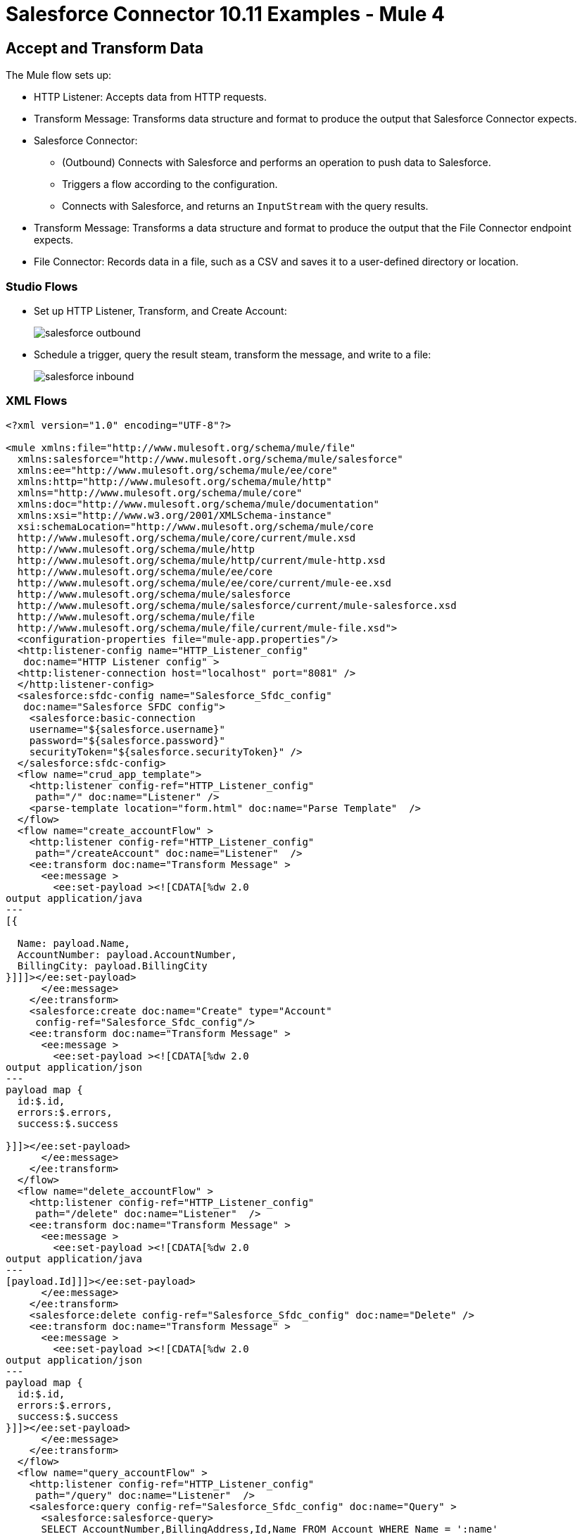 = Salesforce Connector 10.11 Examples - Mule 4

[[accandtrans]]
== Accept and Transform Data

The Mule flow sets up:

* HTTP Listener: Accepts data from HTTP requests.
* Transform Message: Transforms data structure and format to produce the output that Salesforce Connector expects.
* Salesforce Connector:
+
** (Outbound) Connects with Salesforce and performs an operation to push data to Salesforce.
** Triggers a flow according to the configuration.
** Connects with Salesforce, and returns an `InputStream` with the query results.
* Transform Message: Transforms a data structure and format to produce the output that the File Connector endpoint expects.
* File Connector: Records data in a file, such as a CSV and saves it to a user-defined directory or location.

=== Studio Flows

* Set up HTTP Listener, Transform, and Create Account:
+
image::salesforce-outbound.png[]
+
* Schedule a trigger, query the result steam, transform the message, and write to a file:
+
image::salesforce-inbound.png[]

=== XML Flows

[source,xml,linenums]
----
<?xml version="1.0" encoding="UTF-8"?>

<mule xmlns:file="http://www.mulesoft.org/schema/mule/file"
  xmlns:salesforce="http://www.mulesoft.org/schema/mule/salesforce"
  xmlns:ee="http://www.mulesoft.org/schema/mule/ee/core"
  xmlns:http="http://www.mulesoft.org/schema/mule/http"
  xmlns="http://www.mulesoft.org/schema/mule/core"
  xmlns:doc="http://www.mulesoft.org/schema/mule/documentation"
  xmlns:xsi="http://www.w3.org/2001/XMLSchema-instance"
  xsi:schemaLocation="http://www.mulesoft.org/schema/mule/core
  http://www.mulesoft.org/schema/mule/core/current/mule.xsd
  http://www.mulesoft.org/schema/mule/http
  http://www.mulesoft.org/schema/mule/http/current/mule-http.xsd
  http://www.mulesoft.org/schema/mule/ee/core
  http://www.mulesoft.org/schema/mule/ee/core/current/mule-ee.xsd
  http://www.mulesoft.org/schema/mule/salesforce
  http://www.mulesoft.org/schema/mule/salesforce/current/mule-salesforce.xsd
  http://www.mulesoft.org/schema/mule/file
  http://www.mulesoft.org/schema/mule/file/current/mule-file.xsd">
  <configuration-properties file="mule-app.properties"/>
  <http:listener-config name="HTTP_Listener_config"
   doc:name="HTTP Listener config" >
  <http:listener-connection host="localhost" port="8081" />
  </http:listener-config>
  <salesforce:sfdc-config name="Salesforce_Sfdc_config"
   doc:name="Salesforce SFDC config">
    <salesforce:basic-connection
    username="${salesforce.username}"
    password="${salesforce.password}"
    securityToken="${salesforce.securityToken}" />
  </salesforce:sfdc-config>
  <flow name="crud_app_template">
    <http:listener config-ref="HTTP_Listener_config"
     path="/" doc:name="Listener" />
    <parse-template location="form.html" doc:name="Parse Template"  />
  </flow>
  <flow name="create_accountFlow" >
    <http:listener config-ref="HTTP_Listener_config"
     path="/createAccount" doc:name="Listener"  />
    <ee:transform doc:name="Transform Message" >
      <ee:message >
        <ee:set-payload ><![CDATA[%dw 2.0
output application/java
---
[{

  Name: payload.Name,
  AccountNumber: payload.AccountNumber,
  BillingCity: payload.BillingCity
}]]]></ee:set-payload>
      </ee:message>
    </ee:transform>
    <salesforce:create doc:name="Create" type="Account"
     config-ref="Salesforce_Sfdc_config"/>
    <ee:transform doc:name="Transform Message" >
      <ee:message >
        <ee:set-payload ><![CDATA[%dw 2.0
output application/json
---
payload map {
  id:$.id,
  errors:$.errors,
  success:$.success

}]]></ee:set-payload>
      </ee:message>
    </ee:transform>
  </flow>
  <flow name="delete_accountFlow" >
    <http:listener config-ref="HTTP_Listener_config"
     path="/delete" doc:name="Listener"  />
    <ee:transform doc:name="Transform Message" >
      <ee:message >
        <ee:set-payload ><![CDATA[%dw 2.0
output application/java
---
[payload.Id]]]></ee:set-payload>
      </ee:message>
    </ee:transform>
    <salesforce:delete config-ref="Salesforce_Sfdc_config" doc:name="Delete" />
    <ee:transform doc:name="Transform Message" >
      <ee:message >
        <ee:set-payload ><![CDATA[%dw 2.0
output application/json
---
payload map {
  id:$.id,
  errors:$.errors,
  success:$.success
}]]></ee:set-payload>
      </ee:message>
    </ee:transform>
  </flow>
  <flow name="query_accountFlow" >
    <http:listener config-ref="HTTP_Listener_config"
     path="/query" doc:name="Listener"  />
    <salesforce:query config-ref="Salesforce_Sfdc_config" doc:name="Query" >
      <salesforce:salesforce-query>
      SELECT AccountNumber,BillingAddress,Id,Name FROM Account WHERE Name = ':name'
      </salesforce:salesforce-query>
      <salesforce:parameters ><![CDATA[#[output application/java
---
{
  name : payload.name
}]]]></salesforce:parameters>
    </salesforce:query>
    <ee:transform doc:name="Transform Message"  >
      <ee:message >
        <ee:set-payload ><![CDATA[%dw 2.0
output application/json
---
payload map {
    AccountNumber:$.AccountNumber,
    BillingAddress:$.BillingAddress,
    Id:$.Id,
    Name:$.Name
}]]></ee:set-payload>
      </ee:message>
    </ee:transform>
  </flow>
  <flow name="update_accountFlow" >
    <http:listener config-ref="HTTP_Listener_config"
     path="/update" doc:name="Listener"  />
    <ee:transform doc:name="Transform Message"  >
      <ee:message >
        <ee:set-payload ><![CDATA[%dw 2.0
output application/java
---
[{

  Name: payload.Name,
  AccountNumber: payload.AccountNumber,
  Id:payload.Id
}]]]></ee:set-payload>
      </ee:message>
    </ee:transform>
    <salesforce:update config-ref="Salesforce_Sfdc_config"
     type="Account" doc:name="Update"  />
    <ee:transform doc:name="Transform Message" >
      <ee:message >
        <ee:set-payload ><![CDATA[%dw 2.0
output application/json
---
payload map {
  id:$.id,
  errors:$.errors,
  success:$.success
}]]></ee:set-payload>
      </ee:message>
    </ee:transform>
  </flow>
  <flow name="upsert_accountFlow" >
    <http:listener config-ref="HTTP_Listener_config"
     path="/upsert" doc:name="Listener" />
    <ee:transform doc:name="Transform Message" >
      <ee:message >
        <ee:set-payload ><![CDATA[%dw 2.0
output application/java
---
[{

  Name: payload.Name,
  AccountNumber: payload.AccountNumber,
  Id:payload.Id
}]]]></ee:set-payload>
      </ee:message>
    </ee:transform>
    <salesforce:upsert config-ref="Salesforce_Sfdc_config"
    externalIdFieldName="Id" type="Account" doc:name="Upsert" />
    <ee:transform doc:name="Transform Message" >
      <ee:message >
        <ee:set-payload ><![CDATA[%dw 2.0
output application/json
---
payload map {
  id:$.id,
  errors:$.errors,
  success:$.success,
  created:$.created

  }]]></ee:set-payload>
      </ee:message>
    </ee:transform>
  </flow>
  <flow name="find_duplicates_for_account_flow" >
    <http:listener config-ref="HTTP_Listener_config"
     path="/findDuplicates" doc:name="Listener" />
    <ee:transform doc:name="Transform Message" >
      <ee:message >
        <ee:set-payload ><![CDATA[%dw 2.0
output application/java
---
[
  payload
]]]></ee:set-payload>
      </ee:message>
    </ee:transform>
    <salesforce:find-duplicates config-ref="Salesforce_Sfdc_config"
     type="Account"
    doc:name="Find duplicates" />
    <ee:transform doc:name="Transform Message" >
      <ee:message >
        <ee:set-payload ><![CDATA[%dw 2.0
output application/json
---
{
  success: payload.success,
  duplicateResults: {
    (payload.duplicateResults map {
      matchRecords: $.matchResults
    }
    )
  },
  duplicateRuleEntityType: payload.duplicateRuleEntityType,
  duplicateRule: payload.duplicateRule,
  allowSave: payload.allowSave,
  errorMessage: payload.errorMessage
}]]></ee:set-payload>
      </ee:message>
    </ee:transform>
  </flow>
  <flow name="crud-appFlow" >
    <http:listener doc:name="Listener"
     config-ref="HTTP_Listener_config" path="/"/>
    <salesforce:convert-lead doc:name="Convert lead"
     config-ref="Salesforce_Sfdc_config"/>
  </flow>
</mule>
----

[[parentchild]]
== Create or Update an Object With Parent Child Relationships

A Salesforce object can have standard or custom relationships between objects.

The relationships between the objects are usually one-to-many parent child relationships, but can be any link between two objects residing in Salesforce.

Creating or altering objects with relationships is challenging. This example shows how to create the object relationship structure in Salesforce to perform an upsert for an object using Salesforce Connector.

This example uses two custom Salesforce object types: `Component__c` and `Plane__c`. The `Plane__c` entity must already exist in your environment.

The `Component__c` and `Plane__c` objects must have a relationship with one another, and `Plane__r` specifies the name of the relationship between the two objects.

When you upsert `Component__c`, the POJO that is sent as input to Salesforce Connector looks like this:

[source,linenums]
----
[{
	// Component__c's fields ...
	Plane__r: {
		"type": "Plane__c",
		"Name": "Cobra"
	}
}]
----

In addition to the fields of the `Component__c` object that you want to create, you must specify the relationship with the parent `Plane__c` object in the `Plane__r` field.

The value of the `Plane__r` field must be an object with two fields. In this example, there is:

* A field named `type` with the referenced object named `Plane__c` as its value.
* A `Name` field with a value that identifies the correct instance (`Cobra) of `Plane__c` to reference.

This means that the `Component__c` that you are upserting has the entity `Plane__c` with the name `Cobra` as its parent.

The following XML example shows how to upsert these objects:

[source,xml,linenums]
----
<?xml version="1.0" encoding="UTF-8"?>

<mule xmlns:ee="http://www.mulesoft.org/schema/mule/ee/core" xmlns:salesforce="http://www.mulesoft.org/schema/mule/salesforce"
	xmlns:http="http://www.mulesoft.org/schema/mule/http"
	xmlns="http://www.mulesoft.org/schema/mule/core" xmlns:doc="http://www.mulesoft.org/schema/mule/documentation" xmlns:xsi="http://www.w3.org/2001/XMLSchema-instance" xsi:schemaLocation="http://www.mulesoft.org/schema/mule/core http://www.mulesoft.org/schema/mule/core/current/mule.xsd
http://www.mulesoft.org/schema/mule/http http://www.mulesoft.org/schema/mule/http/current/mule-http.xsd
http://www.mulesoft.org/schema/mule/ee/core http://www.mulesoft.org/schema/mule/ee/core/current/mule-ee.xsd
http://www.mulesoft.org/schema/mule/salesforce http://www.mulesoft.org/schema/mule/salesforce/current/mule-salesforce.xsd">
	<http:listener-config name="HTTP_Listener_config" doc:name="HTTP Listener config" doc:id="88f6a4cd-e00a-46c6-b0a0-aaf99fb2dd74" >
		<http:listener-connection host="0.0.0.0" port="8081" />
	</http:listener-config>
	<salesforce:sfdc-config name="Salesforce_Config" doc:name="Salesforce Config" doc:id="5605405f-3c7b-40d9-bc64-af06ebdfc8dd" >
		<salesforce:basic-connection username="user" password="pass" securityToken="token" />
	</salesforce:sfdc-config>
	<flow name="Copy_of_idp-policy-benefitsFlow" doc:id="e26d68af-d4fb-45f3-9eaa-1f320ffba2b2" >
		<http:listener doc:name="Listener" doc:id="e8014cfd-3af7-43ca-99ef-cd231cda02fd" config-ref="HTTP_Listener_config" path="/" />
		<ee:transform doc:name="Transform Message" doc:id="a0353598-6084-4053-88ab-b2b67ecd4531" >
			<ee:message >
				<ee:set-payload ><![CDATA[%dw 2.0
output application/java
---
[{
	Name: "NewPlaneComponent",
	Plane__r: {
		"type": "Plane__c",
		"Name": "Cobra"
	}
}]]]></ee:set-payload>
			</ee:message>
		</ee:transform>
		<salesforce:upsert objectType="Component__c" doc:name="Upsert" doc:id="3bbdcfd6-09a4-43cf-bc75-19fb24ed33b1" config-ref="Salesforce_Config" externalIdFieldName="Id"/>
		<ee:transform doc:name="Transform Message" doc:id="ed6dcb06-ef6a-4332-a715-e2f27498801b" >
			<ee:message >
				<ee:set-payload ><![CDATA[%dw 2.0
output application/json
---
payload]]></ee:set-payload>
			</ee:message>
		</ee:transform>
	</flow>
</mule>
----

== Invoke APEX Rest Method

The Invoke APEX Rest operation enables users to invoke a method from an Apex class that is exposed as a REST service. The following example shows a payload for this operation:

[source,example,linenums]
----
<ee:transform doc:name="Transform Message">
			<ee:message >
				<ee:set-payload ><![CDATA[output application/java
---
{
	body: {
		URLParameters: {
			Parameter1: "parameter1Value",
			Parameter2: "parameter2Value"
		},
		account: {
			Name: "Example",
			AccountNumber: "55"
		}
	},
	headers: {
		header1:"header1Value"
	},
	cookies: {
		cookie1:"cookie1Value"
	},
	queryParameters: {
		queryParam1Name:"queryParam1Value",
		queryParam2Name:"queryParam2Value"
	}
}]]></ee:set-payload>
			</ee:message>
		</ee:transform>
----

In this example:

* The `body` element contains `URLParameters`, which is a map containing the parameters that replace the wildcards in the path of the REST resource described in the Apex class.
+
For example, if the REST resource is set to `@RestResource(urlMapping='/myResource/\*/mySubResource/*')`, the value of `Parameter1` replaces the first `\*`, and the value of `Parameter2` replaces the second `*`.
* Key names must start with `Parameter`, followed by a number that shows the position of the `*` to be replaced.
+
* After the `URLParameters` block, provide the content of the `body` value to send to the REST resource, as shown in the example `account` block.
* The `headers` and `cookies` fields describe the headers and cookies to pass along with the HTTP request to the desired service.
* The `queryParameters` field describes the query parameters to use, and the keys and values in this map that the specified Apex Class must accept.

== See Also

* xref:connectors::introduction/introduction-to-anypoint-connectors.adoc[Introduction to Anypoint Connectors]
* https://help.mulesoft.com[MuleSoft Help Center]
